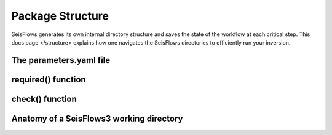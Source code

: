 Package Structure
====================
SeisFlows generates its own internal directory structure and saves the state
of the workflow at each critical step. This docs page </structure>
explains how one navigates the SeisFlows directories to efficiently run your
inversion.

The parameters.yaml file
~~~~~~~~~~~~~~~~~~~~~~~~~

required() function
~~~~~~~~~~~~~~~~~~~

check() function
~~~~~~~~~~~~~~~~~


Anatomy of a SeisFlows3 working directory
~~~~~~~~~~~~~~~~~~~~~~~~~~~~~~~~~~~~~~~~~~~

